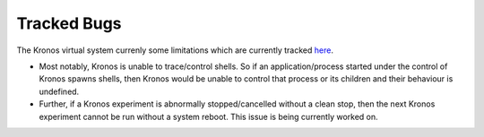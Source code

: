 Tracked Bugs
============

The Kronos virtual system currenly some limitations which are currently tracked `here`_.  


.. _here: https://github.com/Vignesh2208/Kronos/blob/master/TODO

* Most notably, Kronos is unable to trace/control shells. So if an application/process started under the control of Kronos spawns shells, then Kronos would be unable to control that process or its children and their behaviour is undefined.

* Further, if a Kronos experiment is abnormally stopped/cancelled without a clean stop, then the next Kronos experiment cannot be run without a system reboot. This issue is being currently worked on.


